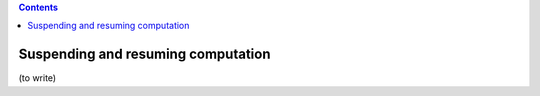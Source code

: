 .. contents::
   :class: pagetoc

.. _tutorial3:

Suspending and resuming computation
===================================


(to write)